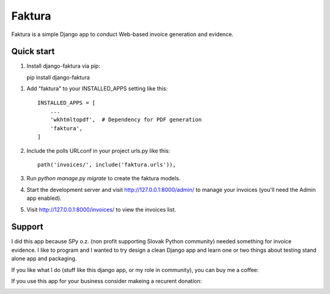 =======
Faktura
=======

.. image:: https://img.shields.io/pypi/pyversions/django-faktura.svg
   :target: https://pypi.org/project/django-faktura/

.. image:: https://codebeat.co/badges/76c75008-f8a2-4ace-8ec4-c4f1b9183c6c
   :target: https://codebeat.co/projects/github-com-ricco386-django-faktura-master

.. image:: https://travis-ci.com/ricco386/django-faktura.svg?branch=master
   :target: https://travis-ci.com/ricco386/django-faktura

.. image:: https://img.shields.io/github/license/ricco386/django-faktura.svg
   :target: https://github.com/ricco386/django-faktura/blob/master/LICENSE

Faktura is a simple Django app to conduct Web-based invoice generation and evidence.

Quick start
-----------

1. Install django-faktura via pip::

   pip install django-faktura

1. Add "faktura" to your INSTALLED_APPS setting like this::

    INSTALLED_APPS = [
        ...
        'wkhtmltopdf',  # Dependency for PDF generation
        'faktura',
    ]

2. Include the polls URLconf in your project urls.py like this::

    path('invoices/', include('faktura.urls')),

3. Run `python manage.py migrate` to create the faktura models.

4. Start the development server and visit http://127.0.0.1:8000/admin/
   to manage your invoices (you'll need the Admin app enabled).

5. Visit http://127.0.0.1:8000/invoices/ to view the invoices list.

Support
-------

I did this app because SPy o.z. (non profit supporting Slovak Python community) needed
something for invoice evidence. I like to program and I wanted to try design a clean 
Django app and learn one or two things about testing stand alone app and packaging.

If you like what I do (stuff like this django app, or my role in community), you can buy me a coffee:

.. image:: https://img.shields.io/badge/Donate-PayPal-blue.svg
   :target: https://paypal.me/ricco386

.. image:: https://img.shields.io/badge/Donate-bitcoin-blue.svg
   :target: https://tallyco.in/RicCo386/

If you use this app for your business consider makeing a recurent donation:

.. image:: http://img.shields.io/liberapay/goal/RicCo.svg?logo=liberapay
   :target: https://liberapay.com/RicCo/donate
